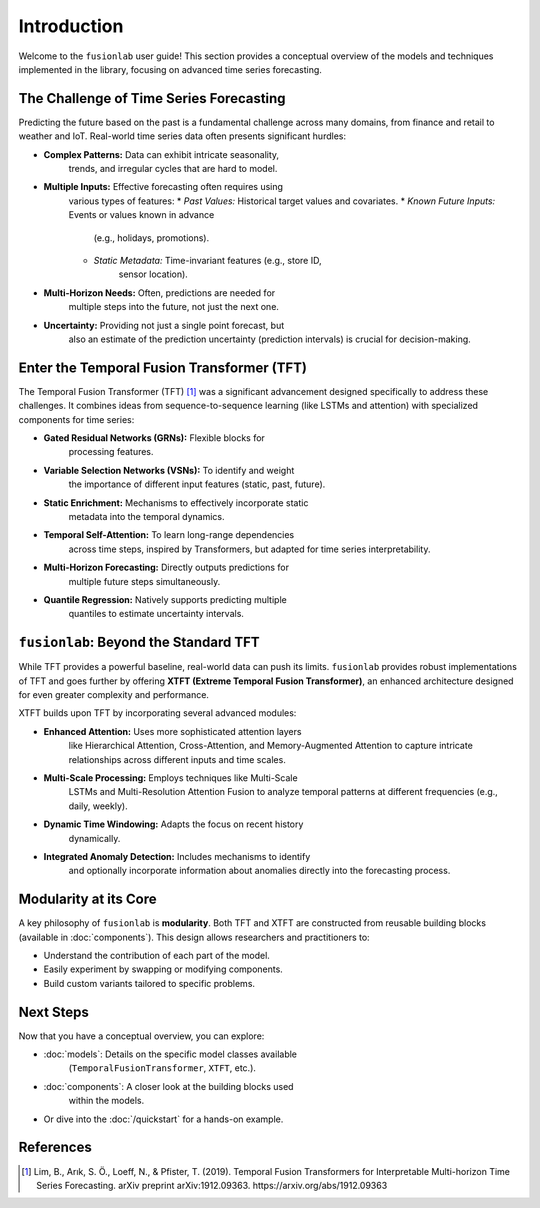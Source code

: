 .. _user_guide_introduction:

==============
Introduction
==============

Welcome to the ``fusionlab`` user guide! This section provides a
conceptual overview of the models and techniques implemented in the
library, focusing on advanced time series forecasting.

The Challenge of Time Series Forecasting
------------------------------------------

Predicting the future based on the past is a fundamental challenge
across many domains, from finance and retail to weather and IoT.
Real-world time series data often presents significant hurdles:

* **Complex Patterns:** Data can exhibit intricate seasonality,
    trends, and irregular cycles that are hard to model.
* **Multiple Inputs:** Effective forecasting often requires using
    various types of features:
    * *Past Values:* Historical target values and covariates.
    * *Known Future Inputs:* Events or values known in advance
        (e.g., holidays, promotions).
    * *Static Metadata:* Time-invariant features (e.g., store ID,
        sensor location).
* **Multi-Horizon Needs:** Often, predictions are needed for
    multiple steps into the future, not just the next one.
* **Uncertainty:** Providing not just a single point forecast, but
    also an estimate of the prediction uncertainty (prediction
    intervals) is crucial for decision-making.

Enter the Temporal Fusion Transformer (TFT)
---------------------------------------------

The Temporal Fusion Transformer (TFT) [1]_ was a significant
advancement designed specifically to address these challenges. It
combines ideas from sequence-to-sequence learning (like LSTMs and
attention) with specialized components for time series:

* **Gated Residual Networks (GRNs):** Flexible blocks for
    processing features.
* **Variable Selection Networks (VSNs):** To identify and weight
    the importance of different input features (static, past,
    future).
* **Static Enrichment:** Mechanisms to effectively incorporate static
    metadata into the temporal dynamics.
* **Temporal Self-Attention:** To learn long-range dependencies
    across time steps, inspired by Transformers, but adapted for
    time series interpretability.
* **Multi-Horizon Forecasting:** Directly outputs predictions for
    multiple future steps simultaneously.
* **Quantile Regression:** Natively supports predicting multiple
    quantiles to estimate uncertainty intervals.

``fusionlab``: Beyond the Standard TFT
----------------------------------------

While TFT provides a powerful baseline, real-world data can push
its limits. ``fusionlab`` provides robust implementations of TFT
and goes further by offering **XTFT (Extreme Temporal Fusion
Transformer)**, an enhanced architecture designed for even greater
complexity and performance.

XTFT builds upon TFT by incorporating several advanced modules:

* **Enhanced Attention:** Uses more sophisticated attention layers
    like Hierarchical Attention, Cross-Attention, and
    Memory-Augmented Attention to capture intricate relationships
    across different inputs and time scales.
* **Multi-Scale Processing:** Employs techniques like Multi-Scale
    LSTMs and Multi-Resolution Attention Fusion to analyze temporal
    patterns at different frequencies (e.g., daily, weekly).
* **Dynamic Time Windowing:** Adapts the focus on recent history
    dynamically.
* **Integrated Anomaly Detection:** Includes mechanisms to identify
    and optionally incorporate information about anomalies directly
    into the forecasting process.

Modularity at its Core
------------------------

A key philosophy of ``fusionlab`` is **modularity**. Both TFT and
XTFT are constructed from reusable building blocks (available in
:doc:`components`). This design allows researchers and practitioners
to:

* Understand the contribution of each part of the model.
* Easily experiment by swapping or modifying components.
* Build custom variants tailored to specific problems.

Next Steps
------------

Now that you have a conceptual overview, you can explore:

* :doc:`models`: Details on the specific model classes available
    (``TemporalFusionTransformer``, ``XTFT``, etc.).
* :doc:`components`: A closer look at the building blocks used
    within the models.
* Or dive into the :doc:`/quickstart` for a hands-on example.

References
------------

.. [1] Lim, B., Arık, S. Ö., Loeff, N., & Pfister, T. (2019).
   Temporal Fusion Transformers for Interpretable Multi-horizon
   Time Series Forecasting. arXiv preprint arXiv:1912.09363.
   https://arxiv.org/abs/1912.09363